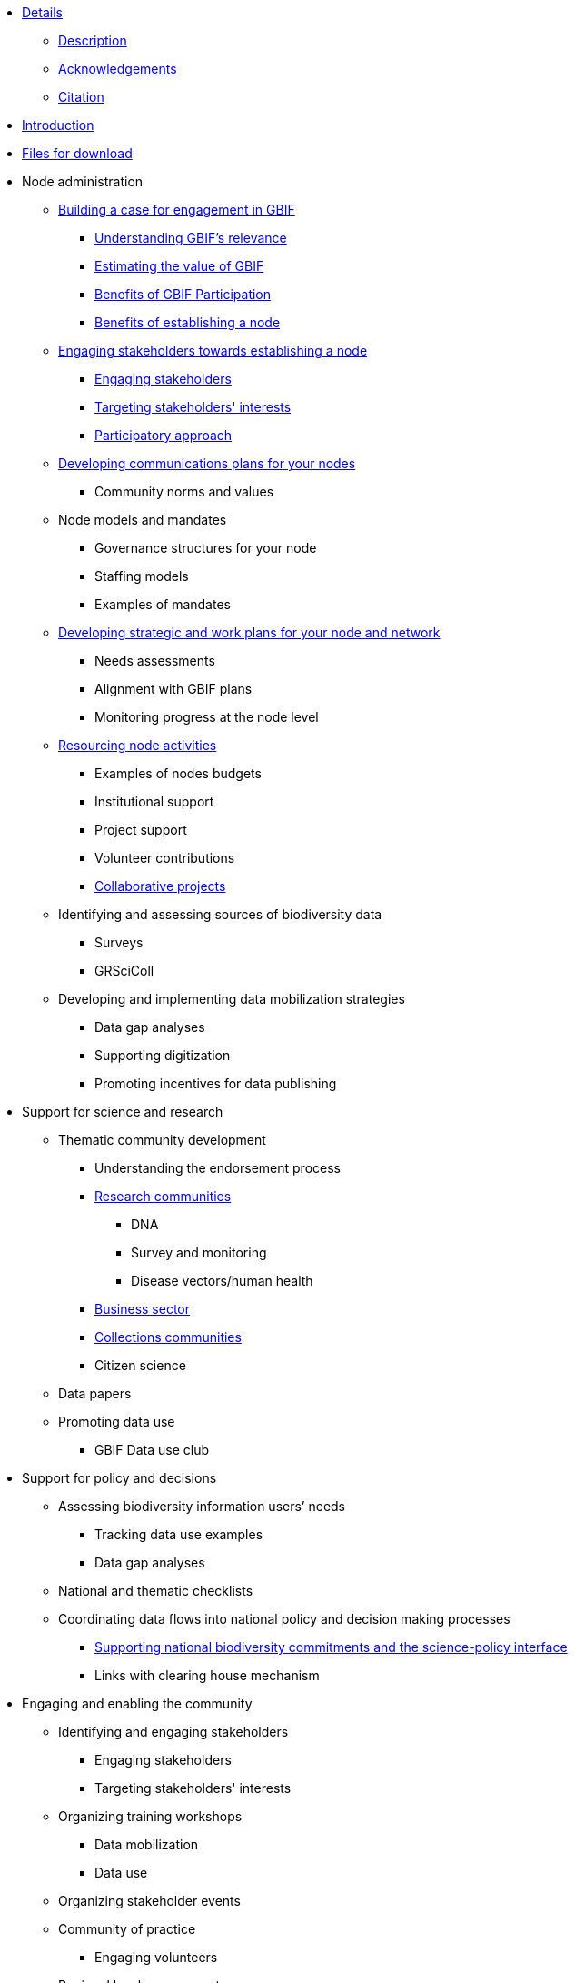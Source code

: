 // Note the "home" section navigation is not currently visible, as the pages use the "home" layout which omits it.
* xref:index.adoc[Details]
** xref:description.adoc[Description]
** xref:acknowledgements.adoc[Acknowledgements]
** xref:citation.adoc[Citation]
* xref:introduction.adoc[Introduction]
* xref:downloads.adoc[Files for download]
//
* Node administration
** xref:case-for-participation.adoc[Building a case for engagement in GBIF]
*** xref:understanding-gbif-relevance.adoc[Understanding GBIF's relevance]
*** xref:estimating-gbif-value.adoc[Estimating the value of GBIF]
*** xref:benefits-of-participation.adoc[Benefits of GBIF Participation]
*** xref:benefits-of-node.adoc[Benefits of establishing a node]
** xref:establishing-a-node.adoc[Engaging stakeholders towards establishing a node]
*** xref:engaging-stakeholders.adoc[Engaging stakeholders]
*** xref:targeting-stakeholder-interests.adoc[Targeting stakeholders' interests]
*** xref:participatory-approach.adoc[Participatory approach]
** xref:communications-strategy.adoc[Developing communications plans for your nodes]
*** Community norms and values
** Node models and mandates
*** Governance structures for your node	
*** Staffing models
*** Examples of mandates
** xref:strategic-planning.adoc[Developing strategic and work plans for your node and network]
*** Needs assessments
*** Alignment with GBIF plans
*** Monitoring progress at the node level
** xref:resourcing.adoc[Resourcing node activities]
*** Examples of nodes budgets
*** Institutional support
*** Project support
*** Volunteer contributions
*** xref:collaborative-projects.adoc[Collaborative projects]
** Identifying and assessing sources of biodiversity data
*** Surveys
*** GRSciColl
** Developing and implementing data mobilization strategies
*** Data gap analyses
*** Supporting digitization
*** Promoting incentives for data publishing
//
* Support for science and research
** Thematic community development
*** Understanding the endorsement process
*** xref:research-communities.adoc[Research communities]
**** DNA
**** Survey and monitoring
**** Disease vectors/human health
*** xref:business-sector.adoc[Business sector]
*** xref:collections-communities.adoc[Collections communities]
*** Citizen science
** Data papers
** Promoting data use
*** GBIF Data use club
//
* Support for policy and decisions
** Assessing biodiversity information users’ needs
*** Tracking data use examples
*** Data gap analyses
** National and thematic checklists
** Coordinating data flows into national policy and decision making processes
*** xref:biodiversity-commitments.adoc[Supporting national biodiversity commitments and the science-policy interface]
*** Links with clearing house mechanism
//
* Engaging and enabling the community
** Identifying and engaging stakeholders
*** Engaging stakeholders
*** Targeting stakeholders' interests
** Organizing training workshops
*** Data mobilization
*** Data use
** Organizing stakeholder events
** Community of practice
*** Engaging volunteers
** Regional level engagement
//
* Technical services for biodiversity data management
** Supporting data publishing
*** Hosting an IPT or requesting support from the Secretariat
*** Providing helpdesk support for data publishing
** Maintaining websites to promote data access and use
*** Hosted portals for nodes, networks and institutions
*** Living Atlases community
** Data quality workflows at the node level
** Contributing to work on biodiversity information standards
